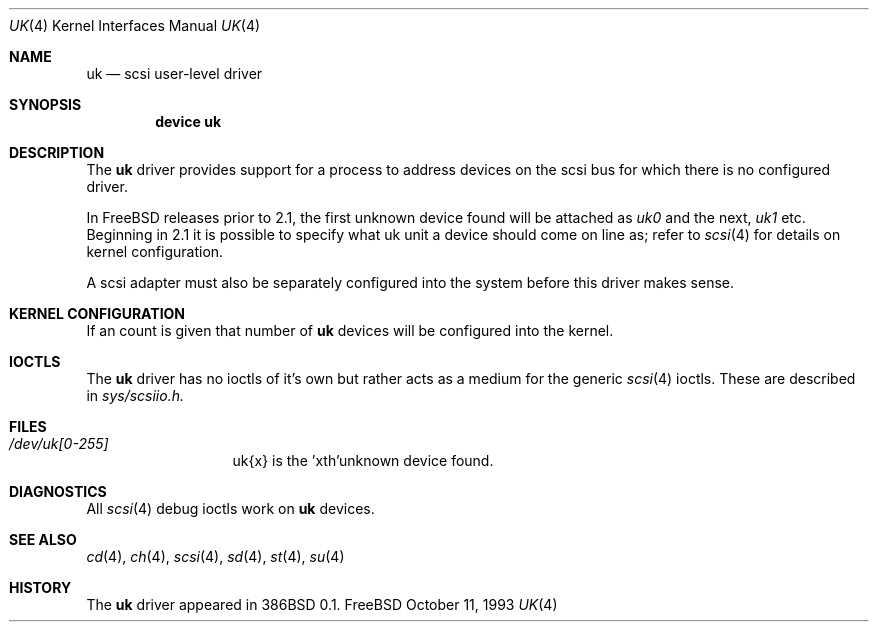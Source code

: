 .\"	$FreeBSD$
.\" Copyright (c) 1996
.\"	Julian Elischer <julian@freebsd.org>.  All rights reserved.
.\"
.\" Redistribution and use in source and binary forms, with or without
.\" modification, are permitted provided that the following conditions
.\" are met:
.\" 1. Redistributions of source code must retain the above copyright
.\"    notice, this list of conditions and the following disclaimer.
.\"
.\" 2. Redistributions in binary form must reproduce the above copyright
.\"    notice, this list of conditions and the following disclaimer in the
.\"    documentation and/or other materials provided with the distribution.
.\"
.\" THIS SOFTWARE IS PROVIDED BY THE AUTHOR AND CONTRIBUTORS ``AS IS'' AND
.\" ANY EXPRESS OR IMPLIED WARRANTIES, INCLUDING, BUT NOT LIMITED TO, THE
.\" IMPLIED WARRANTIES OF MERCHANTABILITY AND FITNESS FOR A PARTICULAR PURPOSE
.\" ARE DISCLAIMED.  IN NO EVENT SHALL THE AUTHOR OR CONTRIBUTORS BE LIABLE
.\" FOR ANY DIRECT, INDIRECT, INCIDENTAL, SPECIAL, EXEMPLARY, OR CONSEQUENTIAL
.\" DAMAGES (INCLUDING, BUT NOT LIMITED TO, PROCUREMENT OF SUBSTITUTE GOODS
.\" OR SERVICES; LOSS OF USE, DATA, OR PROFITS; OR BUSINESS INTERRUPTION)
.\" HOWEVER CAUSED AND ON ANY THEORY OF LIABILITY, WHETHER IN CONTRACT, STRICT
.\" LIABILITY, OR TORT (INCLUDING NEGLIGENCE OR OTHERWISE) ARISING IN ANY WAY
.\" OUT OF THE USE OF THIS SOFTWARE, EVEN IF ADVISED OF THE POSSIBILITY OF
.\" SUCH DAMAGE.
.\"
.Dd October 11, 1993
.Dt UK 4
.Os FreeBSD
.Sh NAME
.Nm uk
.Nd scsi user-level driver
.Sh SYNOPSIS
.Cd "device uk"
.Sh DESCRIPTION
The
.Nm uk
driver provides support for a 
process to address devices on the scsi bus for which there is no configured
driver. 
.Pp
In FreeBSD releases prior to 2.1, the first unknown device
found will be attached as
.Em uk0
and the next, 
.Em uk1
etc.
Beginning in 2.1 it is possible to specify what uk unit a device should
come on line as; refer to
.Xr scsi 4
for details on kernel configuration.
.Pp
A scsi adapter must also be separately configured into the system
before this driver makes sense.
.Pp
.Sh KERNEL CONFIGURATION
If an count is given that number of
.Nm 
devices will be configured into the kernel.


.Pp
.Sh IOCTLS
The 
.Nm
driver has no ioctls of it's own but rather acts as a medium for the
generic 
.Xr scsi 4
ioctls. These are described in
.Em sys/scsiio.h.


.Sh FILES
.Bl -tag -width /dev/uk0XXX -compact
.It Pa /dev/uk[0-255]
uk{x} is the  'xth'unknown device found.
.El
.Sh DIAGNOSTICS
All
.Xr scsi 4
debug ioctls work on 
.Nm
devices.
.Sh SEE ALSO
.Xr cd 4 ,
.Xr ch 4 ,
.Xr scsi 4 ,
.Xr sd 4 ,
.Xr st 4 ,
.Xr su 4
.Sh HISTORY
The
.Nm
driver appeared in 386BSD 0.1.
